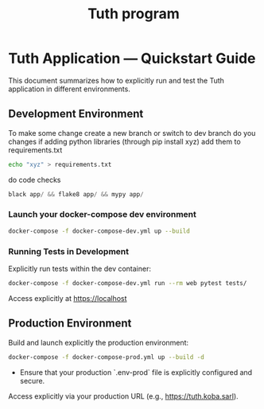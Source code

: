 #+TITLE: Tuth program

* Tuth Application — Quickstart Guide

This document summarizes how to explicitly run and test the Tuth application in different environments.

** Development Environment
To make some change
create a new branch or switch to dev branch
do you changes
if adding python libraries (through pip install xyz)
add them to requirements.txt
#+BEGIN_SRC bash  
echo "xyz" > requirements.txt
#+END_SRC
do code checks
#+BEGIN_SRC python
black app/ && flake8 app/ && mypy app/
#+END_SRC

*** Launch your docker-compose dev environment 
#+begin_src bash
docker-compose -f docker-compose-dev.yml up --build
#+end_src

*** Running Tests in Development

Explicitly run tests within the dev container:

#+begin_src bash
docker-compose -f docker-compose-dev.yml run --rm web pytest tests/
#+end_src

Access explicitly at [[https://localhost][https://localhost]]


** Production Environment

Build and launch explicitly the production environment:

#+begin_src bash
docker-compose -f docker-compose-prod.yml up --build -d
#+end_src

- Ensure that your production `.env-prod` file is explicitly configured and secure.

Access explicitly via your production URL (e.g., [[https://tuth.koba.sarl][https://tuth.koba.sarl]]).

